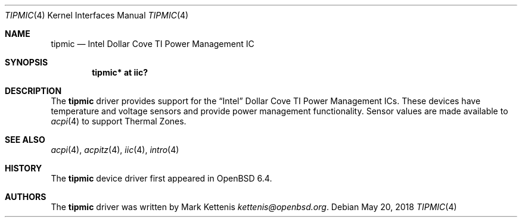 .\"	$OpenBSD: tipmic.4,v 1.1 2018/05/20 19:48:18 kettenis Exp $
.\"
.\" Copyright (c) 2018 Mark Kettenis <kettenis@openbsd.org>
.\"
.\" Permission to use, copy, modify, and distribute this software for any
.\" purpose with or without fee is hereby granted, provided that the above
.\" copyright notice and this permission notice appear in all copies.
.\"
.\" THE SOFTWARE IS PROVIDED "AS IS" AND THE AUTHOR DISCLAIMS ALL WARRANTIES
.\" WITH REGARD TO THIS SOFTWARE INCLUDING ALL IMPLIED WARRANTIES OF
.\" MERCHANTABILITY AND FITNESS. IN NO EVENT SHALL THE AUTHOR BE LIABLE FOR
.\" ANY SPECIAL, DIRECT, INDIRECT, OR CONSEQUENTIAL DAMAGES OR ANY DAMAGES
.\" WHATSOEVER RESULTING FROM LOSS OF USE, DATA OR PROFITS, WHETHER IN AN
.\" ACTION OF CONTRACT, NEGLIGENCE OR OTHER TORTIOUS ACTION, ARISING OUT OF
.\" OR IN CONNECTION WITH THE USE OR PERFORMANCE OF THIS SOFTWARE.
.\"
.Dd $Mdocdate: May 20 2018 $
.Dt TIPMIC 4
.Os
.Sh NAME
.Nm tipmic
.Nd Intel Dollar Cove TI Power Management IC
.Sh SYNOPSIS
.Cd "tipmic* at iic?"
.Sh DESCRIPTION
The
.Nm
driver provides support for the
.Dq Intel
Dollar Cove TI Power Management ICs.
These devices have temperature and voltage sensors and provide power
management functionality.
Sensor values are made available to
.Xr acpi 4
to support Thermal Zones.
.Sh SEE ALSO
.Xr acpi 4 ,
.Xr acpitz 4 ,
.Xr iic 4 ,
.Xr intro 4
.Sh HISTORY
The
.Nm
device driver first appeared in
.Ox 6.4 .
.Sh AUTHORS
.An -nosplit
The
.Nm
driver was written by
.An Mark Kettenis Mt kettenis@openbsd.org .
